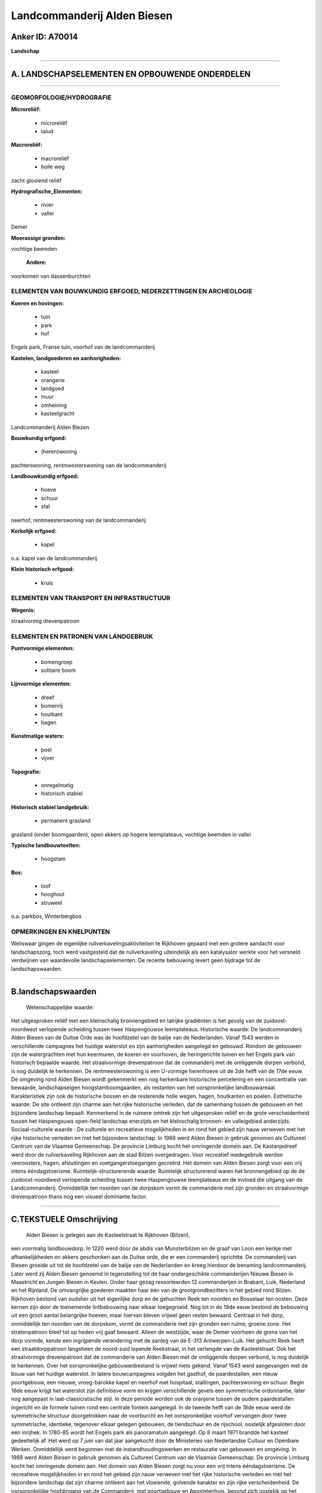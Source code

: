 Landcommanderij Alden Biesen
============================

Anker ID: A70014
----------------

**Landschap**

--------------

A. LANDSCHAPSELEMENTEN EN OPBOUWENDE ONDERDELEN
-----------------------------------------------

--------------

GEOMORFOLOGIE/HYDROGRAFIE
~~~~~~~~~~~~~~~~~~~~~~~~~

**Microreliëf:**

 * microreliëf
 * talud

 
**Macroreliëf:**

 * macroreliëf
 * holle weg

zacht glooiend reliëf

**Hydrografische\_Elementen:**

 * rivier
 * vallei

 
Demer

**Moerassige gronden:**

 
vochtige beemden

 **Andere:**
voorkomen van dassenburchten

ELEMENTEN VAN BOUWKUNDIG ERFGOED, NEDERZETTINGEN EN ARCHEOLOGIE
~~~~~~~~~~~~~~~~~~~~~~~~~~~~~~~~~~~~~~~~~~~~~~~~~~~~~~~~~~~~~~~

**Koeren en hovingen:**

 * tuin
 * park
 * hof

 
Engels park, Franse tuin, voorhof van de landcommanderij

**Kastelen, landgoederen en aanhorigheden:**

 * kasteel
 * orangerie
 * landgoed
 * muur
 * omheining
 * kasteelgracht

 
Landcommanderij Alden Biezen

**Bouwkundig erfgoed:**

 * (heren)woning

 
pachterswoning, rentmeesterswoning van de landcommanderij

**Landbouwkundig erfgoed:**

 * hoeve
 * schuur
 * stal

 
neerhof, rentmeesterswoning van de landcommanderij

**Kerkelijk erfgoed:**

 * kapel

 
o.a. kapel van de landcommanderij

**Klein historisch erfgoed:**

 * kruis

 

ELEMENTEN VAN TRANSPORT EN INFRASTRUCTUUR
~~~~~~~~~~~~~~~~~~~~~~~~~~~~~~~~~~~~~~~~~

**Wegenis:**

 
straalvormig drevenpatroon

ELEMENTEN EN PATRONEN VAN LANDGEBRUIK
~~~~~~~~~~~~~~~~~~~~~~~~~~~~~~~~~~~~~

**Puntvormige elementen:**

 * bomengroep
 * solitaire boom

 
**Lijnvormige elementen:**

 * dreef
 * bomenrij
 * houtkant
 * hagen

**Kunstmatige waters:**

 * poel
 * vijver

 
**Topografie:**

 * onregelmatig
 * historisch stabiel

 
**Historisch stabiel landgebruik:**

 * permanent grasland

 
grasland (onder boomgaarden), open akkers op hogere leemplateaus,
vochtige beemden in vallei

**Typische landbouwteelten:**

 * hoogstam

 
**Bos:**

 * loof
 * hooghout
 * struweel

 
o.a. parkbos, Winterbergbos

OPMERKINGEN EN KNELPUNTEN
~~~~~~~~~~~~~~~~~~~~~~~~~

Weliswaar gingen de eigenlijke ruilverkavelingsaktiviteiten te Rijkhoven
gepaard met een grotere aandacht voor landschapszorg, toch werd
vastgesteld dat de ruilverkaveling uiteindelijk als een katalysator
werkte voor het versneld verdwijnen van waardevolle landschapselementen.
De recente bebouwing levert geen bijdrage tot de landschapswaarden.

--------------

B.landschapswaarden
-------------------

 Wetenschappelijke waarde:
Het uitgesproken reliëf met een kleinschalig bronnengebied en
talrijke gradiënten is het gevolg van de zuidoost-noordwest verlopende
scheiding tussen twee Haspengouwse leemplateaus.
Historische waarde:
De landcommanderij Alden Biesen van de Duitse Orde was de hoofdzetel
van de balije van de Nederlanden. Vanaf 1543 werden in verschillende
campagnes het huidige waterslot en zijn aanhorigheden aangelegd en
gebouwd. Rondom de gebouwen zijn de watergrachten met hun keermuren, de
koeren en voorhoven, de heringerichte tuinen en het Engels park van
historisch bepaalde waarde. Het straalvormige drevenpatroon dat de
commanderij met de omliggende dorpen verbond, is nog duidelijk te
herkennen. De rentmeesterswoning is een U-vormige herenhoeve uit de 2de
helft van de 17de eeuw. De omgeving rond Alden Biesen wordt gekenmerkt
een nog herkenbare historische percelering en een concentratie van
bewaarde, landschapseigen hoogstamboomgaarden, als restanten van het
oorspronkelijke landbouwareaal. Karakteristiek zijn ook de historische
bossen en de resterende holle wegen, hagen, houtkanten en poelen.
Esthetische waarde: De site ontleent zijn charme aan het rijke
historische verleden, dat de samenhang tussen de gebouwen en het
bijzondere landschap bepaalt. Kenmerkend in de ruimere omtrek zijn het
uitgesproken reliëf en de grote verscheidenheid tussen het Haspengouws
open-field landschap enerzijds en het kleinschalig bronnen- en
valleigebied anderzijds.
Sociaal-culturele waarde : De culturele en recreatieve mogelijkheden
in en rond het gebied zijn nauw verweven met het rijke historische
verleden en met het bijzondere landschap. In 1988 werd Alden Biesen in
gebruik genomen als Cultureel Centrum van de Vlaamse Gemeenschap. De
provincie Limburg kocht het omringende domein aan. De Kastanjedreef werd
door de ruilverkaveling Rijkhoven aan de stad Bilzen overgedragen. Voor
recreatief medegebruik werden veeroosters, hagen, afsluitingen en
voetgangerstoegangen gecreërd. Het domein van Alden Biesen zorgt voor
een vrij intens ééndagstoerisme.
Ruimtelijk-structurerende waarde:
Ruimtelijk structurerend waren het bronnengebied op de de
zuidoost-noordwest verlopende scheiding tussen twee Haspengouwse
leemplateaus en de invloed die uitgang van de Landcommanderij.
Onmiddellijk ten noorden van de dorpskom vormt de commanderie met zijn
gronden en straalvormige drevenpatroon thans nog een visueel dominante
factor.

--------------

C.TEKSTUELE Omschrijving
------------------------

 Alden Biesen is gelegen aan de Kasteelstraat te Rijkhoven (Bilzen),
een voormalig landbouwdorp. In 1220 werd door de abdis van Munsterbilzen
en de graaf van Loon een kerkje met afhankelijkheden en akkers
geschonken aan de Duitse orde, die er een commanderij oprichtte. De
commanderij van Biesen groeide uit tot de hoofdzetel van de balije van
de Nederlanden en kreeg hierdoor de benaming landcommanderij. Later werd
zij Alden Biesen genoemd in tegenstelling tot de haar ondergeschikte
commanderijen Nieuwe Biesen in Maastricht en Jungen Biesen in Keulen.
Onder haar gezag ressorteerden 12 commanderijen in Brabant, Luik,
Nederland en het Rijnland. De omvangrijke goederen maakten haar één van
de grootgrondbezitters in het gebied rond Bilzen. Rijkhoven bestond van
oudsher uit het eigenlijke dorp en de gehuchten Reek ten noorden en
Bosselaar ten oosten. Deze kernen zijn door de toenemende lintbebouwing
naar elkaar toegegroeid. Nog tot in de 19de eeuw bestond de bebouwing
uit een groot aantal belangrijke hoeven, maar hiervan bleven vrijwel
geen resten bewaard. Centraal in het dorp, onmiddellijk ten noorden van
de dorpskom, vormt de commanderie met zijn gronden een ruime, groene
zone. Het stratenpatroon bleef tot op heden vrij gaaf bewaard. Alleen de
westzijde, waar de Demer voorheen de grens van het dorp vormde, kende
een ingrijpende verandering met de aanleg van de E-313 Antwerpen-Luik.
Het gehucht Reek heeft een straatdorppatroon langsheen de noord-zuid
lopende Reekstraat, in het verlengde van de Kasteelstraat. Ook het
straalvormige drevenpatroon dat de commanderie van Alden Biesen met de
omliggende dorpen verbond, is nog duidelijk te herkennen. Over het
oorspronkelijke gebouwenbestand is vrijwel niets gekend. Vanaf 1543 werd
aangevangen met de bouw van het huidige waterslot. In latere
bouwcampagnes volgden het gasthof, de paardestallen, een nieuw
poortgebouw, een nieuwe, vroeg-barokke kapel en neerhof met hospitaal,
stallingen, pachterswoning en schuur. Begin 18de eeuw krijgt het
waterslot zijn definitieve vorm en krijgen verschillende gevels een
symmetrische ordonnantie, later nog aangepast in laat-classicistische
stijl. In deze periode worden ook de oranjerie tussen de oudere
paardestallen ingericht en de formele tuinen rond een centrale fontein
aangelegd. In de tweede helft van de 18de eeuw werd de symmetrische
structuur doorgetrokken naar de voorburcht en het oorspronkelijke
voorhof vervangen door twee symmetrische, identieke, tegenover elkaar
gelegen gebouwen, de tiendschuur en de rijschool, oostelijk afgesloten
door een inrijhek. In 1780-85 wordt het Engels park als panoramatuin
aangelegd. Op 8 maart 1971 brandde het kasteel gedeeltelijk af. Het werd
op 7 juni van dat jaar aangekocht door de Ministeries van Nederlandse
Cultuur en Openbare Werken. Onmiddellijk werd begonnen met de
instandhoudingswerken en restauratie van gebouwen en omgeving. In 1988
werd Alden Biesen in gebruik genomen als Cultureel Centrum van de
Vlaamse Gemeenschap. De provincie Limburg kocht het omringende domein
aan. Het domein van Alden Biesen zorgt nu voor een vrij intens
ééndagstoerisme. De recreatieve mogelijkheden in en rond het gebied zijn
nauw verweven met het rijke historische verleden en met het bijzondere
landschap dat zijn charme ontleent aan het vloeiende, golvende karakter
en zijn rijke verscheidenheid. De oorspronkelijke hoofdingang van de
Commanderij, met poortgebouw en Apostelenhuis, bevond zich oostelijk op
het hoogste punt van het domein. Daar mondden straalvormig zeven dreven
uit (nu nog slechts zes), een symbolische verwijzing naar de Zeven Weeën
en Vreugden van Maria. Eén ervan, de Lindendreef of Maastrichter Allee,
voert van de oostelijke hoofdingang naar het gebouwencomplex aan de
Kasteelstraat. Rondom de gebouwen zijn de watergrachten met hun
keermuren, de koeren en voorhoven, de historiserend heringerichte tuinen
van de landcommandeur en oranjerietuin kenmerkend. De westelijke toegang
tot de Maastrichter Allee wordt gevormd door een poortgebouw met ten
noorden ervan het gasthof. Aansluitend ligt de ommuurde boomgaard
Hertenberg. Ten zuiden van het kasteelcomplex bevindt zich de eveneens
ommuurde Engelse tuin met parkbos, wegeninfrastructuur en begeleidende
beplantingen, waterpartijen, kluis, paviljoenen en belvédère.
Zuidelijker en buiten de ommuring sluit het historische Winterbergbos er
nauw bij aan. In het noorden, langs de zogenoemde Reekstraat, staat de
rentmeesterswoning van de Commanderij. Het is een U-vormige herenhoeve
uit de 2de helft van de 17de eeuw, gebouwd in Maasstijl, en oostelijk
afgesloten door een lage muur. In de noordwesthoek van de gekasseide
binnenplaats bevindt zich een waterput. De bijhorende omhaagde boomgaard
en oorspronkelijke tuin zijn nog steeds duidelijk herkenbaar. Het park
erachter, aansluitend bij de Kleine Dreef langsheen de ommuring van de
Hertenberg, vormt een fraaie boompartij en illustreert de
functieverandering van de rentmeesterswoning na de verkoop van Alden
Biesen in de Franse periode, toen het gebouw een nieuwe functie kreeg
als landelijk kasteeltje. De verderop gelegen Kastanjedreef of Lange
Dreef werd door de ruilverkaveling Rijkhoven aan de stad Bilzen
overgedragen. Voor recreatief medegebruik werden veeroosters, hagen,
afsluitingen en voetgangerstoegangen gecreërd. Tot aan de Kastanjedreef
strekt zich het open landbouwgebied Op de dertien Bonders uit als
restant van het historische landbouwareaal. De omgeving rond Alden
Biesen wordt gekenmerkt door een nog herkenbare historische percelering
en een concentratie van bewaarde, landschapseigen hoogstamboomgaarden.
Kenmerkend in de ruimere omtrek zijn ook de resterende holle wegen,
hagen, houtkanten en poelen. Het uitgesproken reliëf met een
kleinschalig bronnengebied en talrijke gradiënten is het gevolg van de
zuidoost-noordwest verlopende scheiding tussen twee Haspengouwse
leemplateaus. Het water vloeit af naar de noordwestelijk gelegen Demer.
Weliswaar gingen de ruilverkavelingsaktiviteiten in het gebied gepaard
met een grotere aandacht voor landschapszorg, toch werd vastgesteld dat
zij uiteindelijk als een katalysator werkten voor het versneld
verdwijnen van waardevolle landschapselementen.
